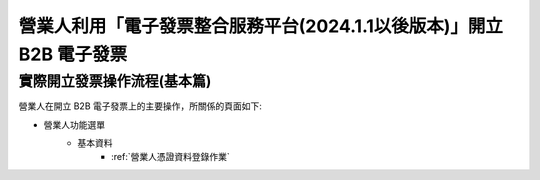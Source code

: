 營業人利用「電子發票整合服務平台(2024.1.1以後版本)」開立 B2B 電子發票
===============================================================================

實際開立發票操作流程(基本篇)
^^^^^^^^^^^^^^^^^^^^^^^^^^^^^^^^^^^^^^^^^^^^^^^^^^^^^^^^^^^^^^^^^^^^^^^^^^^^^^^

營業人在開立 B2B 電子發票上的主要操作，所關係的頁面如下:

* 營業人功能選單
    * 基本資料
        * :ref:`營業人憑證資料登錄作業`